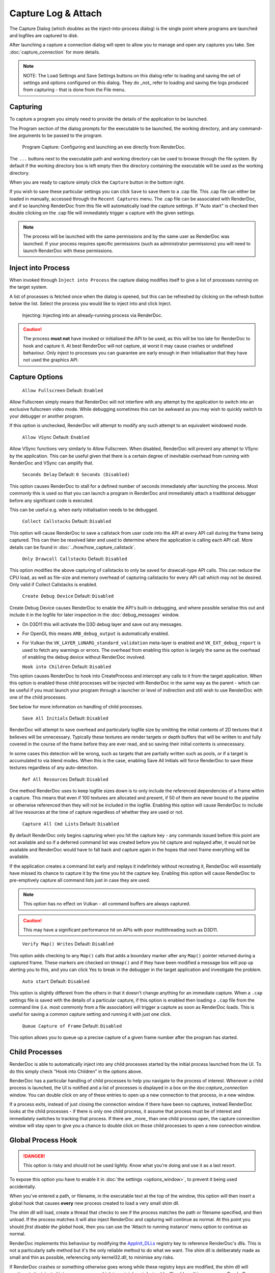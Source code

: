 Capture Log & Attach
====================

The Capture Dialog (which doubles as the inject-into-process dialog) is the single point where programs are launched and logfiles are captured to disk.

After launching a capture a connection dialog will open to allow you to manage and open any captures you take. See :doc:`capture_connection` for more details.

.. note::

  NOTE: The Load Settings and Save Settings buttons on this dialog refer to loading and saving the set of settings and options configured on this dialog. They do _not_ refer to loading and saving the logs produced from capturing - that is done from the File menu.

Capturing
---------

To capture a program you simply need to provide the details of the application to be launched.

The Program section of the dialog prompts for the executable to be launched, the working directory, and any command-line arguments to be passed to the program.

.. figure:: ../imgs/Screenshots/CapturePathCmdline.png

  Program Capture: Configuring and launching an exe directly from RenderDoc.

The ``...`` buttons next to the executable path and working directory can be used to browse through the file system. By default if the working directory box is left empty then the directory containing the executable will be used as the working directory.

When you are ready to capture simply click the ``Capture`` button in the bottom right.

If you wish to save these particular settings you can click ``Save`` to save them to a .cap file. This .cap file can either be loaded in manually, accessed through the ``Recent Captures`` menu. The .cap file can be associated with RenderDoc, and if so launching RenderDoc from this file will automatically load the capture settings. If "Auto start" is checked then double clicking on the .cap file will immediately trigger a capture with the given settings.

.. note::
  The process will be launched with the same permissions and by the same user as RenderDoc was launched. If your process requires specific permissions (such as administrator permissions) you will need to launch RenderDoc with these permissions.

Inject into Process
-------------------

When invoked through ``Inject into Process`` the capture dialog modifies itself to give a list of processes running on the target system.

A list of processes is fetched once when the dialog is opened, but this can be refreshed by clicking on the refresh button below the list. Select the process you would like to inject into and click Inject.

.. figure:: ../imgs/Screenshots/Injecting.png

  Injecting: Injecting into an already-running process via RenderDoc.

.. caution::
  The process **must not** have invoked or initialised the API to be used, as this will be too late for RenderDoc to hook and capture it. At best RenderDoc will not capture, at worst it may cause crashes or undefined behaviour. Only inject to processes you can guarantee are early enough in their initialisation that they have not used the graphics API.

Capture Options
---------------

  | ``Allow Fullscreen`` Default: ``Enabled``

Allow Fullscreen simply means that RenderDoc will not interfere with any attempt by the application to switch into an exclusive fullscreen video mode. While debugging sometimes this can be awkward as you may wish to quickly switch to your debugger or another program.

If this option is unchecked, RenderDoc will attempt to modify any such attempt to an equivalent windowed mode.

  | ``Allow VSync`` Default: ``Enabled``

Allow VSync functions very similarly to Allow Fullscreen. When disabled, RenderDoc will prevent any attempt to VSync by the application. This can be useful given that there is a certain degree of inevitable overhead from running with RenderDoc and VSync can amplify that.

  | ``Seconds Delay`` Default: ``0 Seconds (Disabled)``

This option causes RenderDoc to stall for a defined number of seconds immediately after launching the process. Most commonly this is used so that you can launch a program in RenderDoc and immediately attach a traditional debugger before any significant code is executed.

This can be useful e.g. when early initialisation needs to be debugged.

  | ``Collect Callstacks`` Default: ``Disabled``

This option will cause RenderDoc to save a callstack from user code into the API at every API call during the frame being captured. This can then be resolved later and used to determine where the application is calling each API call. More details can be found in :doc:`../how/how_capture_callstack`.

  | ``Only Drawcall Callstacks`` Default: ``Disabled``

This option modifies the above capturing of callstacks to only be saved for drawcall-type API calls. This can reduce the CPU load, as well as file-size and memory overhead of capturing callstacks for every API call which may not be desired. Only valid if Collect Callstacks is enabled.

  | ``Create Debug Device`` Default: ``Disabled``

Create Debug Device causes RenderDoc to enable the API's built-in debugging, and where possible serialise this out and include it in the logfile for later inspection in the :doc:`debug_messages` window.

* On D3D11 this will activate the D3D debug layer and save out any messages.
* For OpenGL this means ``ARB_debug_output`` is automatically enabled.
* For Vulkan the ``VK_LAYER_LUNARG_standard_validation`` meta-layer is enabled and ``VK_EXT_debug_report`` is used to fetch any warnings or errors. The overhead from enabling this option is largely the same as the overhead of enabling the debug device without RenderDoc involved.

  | ``Hook into Children`` Default: ``Disabled``

This option causes RenderDoc to hook into CreateProcess and intercept any calls to it from the target application. When this option is enabled those child processes will be injected with RenderDoc in the same way as the parent - which can be useful if you must launch your program through a launcher or level of indirection and still wish to use RenderDoc with one of the child processes.

See below for more information on handling of child processes.

  | ``Save All Initials`` Default: ``Disabled``

RenderDoc will attempt to save overhead and particularly logfile size by omitting the initial contents of 2D textures that it believes will be unnecessary. Typically these textures are render targets or depth buffers that will be written to and fully covered in the course of the frame before they are ever read, and so saving their initial contents is unnecessary.

In some cases this detection will be wrong, such as targets that are partially written such as pools, or if a target is accumulated to via blend modes. When this is the case, enabling Save All Initials will force RenderDoc to save these textures regardless of any auto-detection.

  | ``Ref All Resources`` Default: ``Disabled``

One method RenderDoc uses to keep logfile sizes down is to only include the referenced dependencies of a frame within a capture. This means that even if 100 textures are allocated and present, if 50 of them are never bound to the pipeline or otherwise referenced then they will not be included in the logfile. Enabling this option will cause RenderDoc to include all live resources at the time of capture regardless of whether they are used or not.

  | ``Capture All Cmd Lists`` Default: ``Disabled``

By default RenderDoc only begins capturing when you hit the capture key - any commands issued before this point are not available and so if a deferred command list was created before you hit capture and replayed after, it would not be available and RenderDoc would have to fall back and capture again in the hopes that next frame everything will be available.

If the application creates a command list early and replays it indefinitely without recreating it, RenderDoc will essentially have missed its chance to capture it by the time you hit the capture key. Enabling this option will cause RenderDoc to pre-emptively capture all command lists just in case they are used.

.. note::
  This option has no effect on Vulkan - all command buffers are always captured.

.. caution::
  This may have a significant performance hit on APIs with poor multithreading such as D3D11.

..

  | ``Verify Map() Writes`` Default: ``Disabled``

This option adds checking to any ``Map()`` calls that adds a boundary marker after any ``Map()`` pointer returned during a captured frame. These markers are checked on ``Unmap()`` and if they have been modified a message box will pop up alerting you to this, and you can click Yes to break in the debugger in the target application and investigate the problem.

  | ``Auto start`` Default: ``Disabled``

This option is slightly different from the others in that it doesn't change anything for an immediate capture. When a ``.cap`` settings file is saved with the details of a particular capture, if this option is enabled then loading a ``.cap`` file from the command line (i.e. most commonly from a file association) will trigger a capture as soon as RenderDoc loads. This is useful for saving a common capture setting and running it with just one click.

  | ``Queue Capture of Frame`` Default: ``Disabled``

This option allows you to queue up a precise capture of a given frame number after the program has started.

Child Processes
---------------

RenderDoc is able to automatically inject into any child processes started by the initial process launched from the UI. To do this simply check "Hook into Children" in the options above.

RenderDoc has a particular handling of child processes to help you navigate to the process of interest. Whenever a child process is launched, the UI is notified and a list of processes is displayed in a box on the doc:`capture_connection` window. You can double click on any of these entries to open up a new connection to that process, in a new window.

If a process exits, instead of just closing the connection window if there have been no captures, instead RenderDoc looks at the child processes - if there is only one child process, it assume that process must be of interest and immediately switches to tracking that process. If there are _more_ than one child process open, the capture connection window will stay open to give you a chance to double click on those child processes to open a new connection window.

Global Process Hook
-------------------

.. danger::

  This option is risky and should not be used lightly. Know what you're doing and use it as a last resort.

To expose this option you have to enable it in :doc:`the settings <options_window>`, to prevent it being used accidentally.

When you've entered a path, or filename, in the executable text at the top of the window, this option will then insert a global hook that causes **every** new process created to load a very small shim dll.

The shim dll will load, create a thread that checks to see if the process matches the path or filename specified, and then unload. If the process matches it will also inject RenderDoc and capturing will continue as normal. At this point you should *first disable the global hook*, then you can use the 'Attach to running instance' menu option to continue as normal.

RenderDoc implements this behaviour by modifying the `AppInit_DLLs <http://support2.microsoft.com/kb/197571>`__ registry key to reference RenderDoc's dlls. This is not a particularly safe method but it's the only reliable method to do what we want. The shim dll is deliberately made as small and thin as possible, referencing only kernel32.dll, to minimise any risks.

If RenderDoc crashes or something otherwise goes wrong while these registry keys are modified, the shim dll will continue to be injected into every process which is certainly not desireable. Should anything go wrong, RenderDoc writes a .reg file that restores the registry to its previous state in ``%TEMP%``.

Again, **this method should be a last resort**. Given the risks you should always try to capture directly in some way before trying this.

See Also
--------

* :doc:`../getting_started/quick_start`
* :doc:`../how/how_capture_callstack`
* :doc:`../how/how_capture_log`
